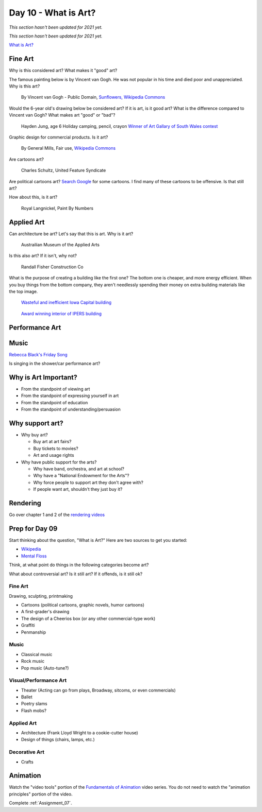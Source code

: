 Day 10 - What is Art?
=====================

*This section hasn't been updated for 2021 yet.*






*This section hasn't been updated for 2021 yet.*


`What is Art? <https://en.wikipedia.org/wiki/Art>`_

Fine Art
--------

Why is this considered art? What makes it "good" art?

The famous painting below is by Vincent van Gogh.
He was not popular
in his time and died poor and unappreciated. Why is this art?

.. figure:: sunflowers.jpg

    By Vincent van Gogh - Public Domain,
    `Sunflowers, Wikipedia Commons <https://commons.wikimedia.org/w/index.php?curid=31177739>`_

Would the 6-year old's drawing below be considered art?
If it is art, is it good art?
What is the difference compared to Vincent van Gogh?
What makes art "good" or "bad"?

.. figure:: hayden.jpg

    Hayden Jung, age 6 Holiday camping, pencil, crayon
    `Winner of Art Gallary of South Wales contest
    <https://www.artgallery.nsw.gov.au/members/current-members/kids-drawing-prize-2016/>`_

Graphic design for commercial products. Is it art?

.. figure:: cheerios.jpg

    By General Mills, Fair use, `Wikipedia Commons <https://en.wikipedia.org/w/index.php?curid=87346499>`_

Are cartoons art?

.. figure:: Peanuts_gang.png

    Charles Schultz, United Feature Syndicate

Are political cartoons art?
`Search Google <https://www.google.com/search?q=political+cartoons&safe=active&source=lnms&tbm=isch&sa=X>`_
for some cartoons.
I find many of these cartoons to be offensive. Is that still art?

How about this, is it art?

.. figure:: paint_by_numbers.jpg

    Royal Langnickel, Paint By Numbers

Applied Art
-----------

Can architecture be art? Let's say that this is art. Why is it art?

.. figure:: building1.jpg

    Austrailian Museum of the Applied Arts

Is this also art? If it isn't, why not?

.. figure:: office.jpg

    Randall Fisher Construction Co

What is the purpose of creating a building like the first one? The bottom
one is cheaper, and more energy efficient. When you buy things from the bottom
company, they aren't needlessly spending their money on extra building materials
like the top image.

.. figure:: capital.jpg

    `Wasteful and inefficient Iowa Capital building <http://maxpixel.freegreatpicture.com/Inside-Government-Iowa-Des-Moines-State-Capitol-1731557>`_

.. figure:: leds.jpg

    `Award winning interior of IPERS building <http://www.ledsmagazine.com/articles/iif/2012/12/iowa-government-building-slashes-electrical-load-70-with-acuity-lighting-and-controls.html>`_

Performance Art
---------------

.. raw:: html

    <iframe width="560" height="315" src="https://www.youtube.com/embed/7WqKI3D2VaE" frameborder="0" allowfullscreen></iframe>

Music
-----

.. raw:: html

    <iframe width="560" height="315" src="https://www.youtube.com/embed/4rQSJDLM8ZE" frameborder="0" allowfullscreen></iframe>

.. raw:: html

    <iframe width="560" height="315" src="https://www.youtube.com/embed/kfVsfOSbJY0" frameborder="0" allowfullscreen></iframe>

`Rebecca Black's Friday Song <https://en.wikipedia.org/wiki/Friday_(Rebecca_Black_song)>`_

Is singing in the shower/car performance art?

Why is Art Important?
---------------------

* From the standpoint of viewing art
* From the standpoint of expressing yourself in art
* From the standpoint of education
* From the standpoint of understanding/persuasion

Why support art?
----------------

* Why buy art?

  * Buy art at art fairs?
  * Buy tickets to movies?
  * Art and usage rights

* Why have public support for the arts?

  * Why have band, orchestra, and art at school?
  * Why have a "National Endowment for the Arts"?
  * Why force people to support art they don't agree with?
  * If people want art, shouldn't they just buy it?

Rendering
---------

Go over chapter 1 and 2 of the `rendering videos <https://cgcookie.com/course/introduction-to-rendering/>`_


Prep for Day 09
---------------

Start thinking about the question, "What is Art?" Here are two sources
to get you started:

* `Wikipedia <https://en.wikipedia.org/wiki/What_Is_Art%3F>`_
* `Mental Floss <http://mentalfloss.com/article/57501/27-responses-question-what-art>`_

Think, at what point do things in the following categories become art?

What about controversial art? Is it still art? If it offends, is it still ok?

Fine Art
^^^^^^^^

Drawing, sculpting, printmaking

* Cartoons (political cartoons, graphic novels, humor cartoons)
* A first-grader's drawing
* The design of a Cheerios box (or any other commercial-type work)
* Graffiti
* Penmanship

Music
^^^^^

* Classical music
* Rock music
* Pop music (Auto-tune?)

Visual/Performance Art
^^^^^^^^^^^^^^^^^^^^^^

* Theater (Acting can go from plays, Broadway, sitcoms, or even commercials)
* Ballet
* Poetry slams
* Flash mobs?

Applied Art
^^^^^^^^^^^

* Architecture (Frank Lloyd Wright to a cookie-cutter house)
* Design of things (chairs, lamps, etc.)

Decorative Art
^^^^^^^^^^^^^^

* Crafts

Animation
---------

Watch the "video tools" portion of the `Fundamentals of Animation`_ video series.
You do not need to watch the "animation principles" portion of the video.

Complete :ref:`Assignment_07`.

.. _Fundamentals of Animation: https://cgcookie.com/course/fundamentals-of-animation/
